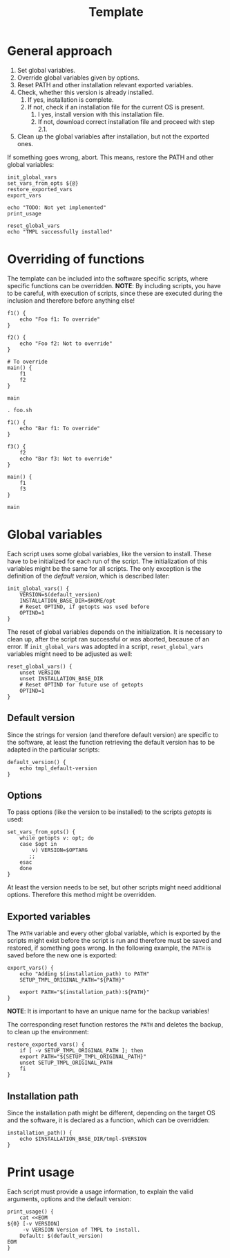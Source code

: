 #+title: Template
* General approach
1. Set global variables.
2. Override global variables given by options.
3. Reset PATH and other installation relevant exported variables.
4. Check, whether this version is already installed.
   1. If yes, installation is complete.
   2. If not, check if an installation file for the current OS is present.
      1. I yes, install version with this installation file.
      2. If not, download correct installation file and proceed with step 2.1.
5. Clean up the global variables after installation, but not the exported ones.

If something goes wrong, abort. This means, restore the PATH and other global variables:
#+name: definitions
#+begin_src shell :tangle src/setup-template.sh :mkdirp yes :noweb yes :shebang #!/bin/sh :tangle-mode '#o644 :exports none
  <<default_version>>
  <<print_usage>>
  <<init_global_vars>>
  <<reset_global_vars>>
  <<set_vars_from_opts>>
  <<installation_path>>
  <<export_vars>>
  <<restore_exported_vars>>
#+end_src
#+name: execution
#+begin_src shell :tangle src/setup-template.sh :mkdirp yes :noweb strip-export
  init_global_vars
  set_vars_from_opts ${@}
  restore_exported_vars
  export_vars

  echo "TODO: Not yet implemented"
  print_usage

  reset_global_vars
  echo "TMPL successfully installed"
#+end_src

* Overriding of functions
The template can be included into the software specific scripts, where specific functions can be overridden.
*NOTE*: By including scripts, you have to be careful, with execution of scripts, since these are executed during the inclusion and therefore before anything else!

#+begin_src shell :tangle foo.sh
  f1() {
      echo "Foo f1: To override"
  }

  f2() {
      echo "Foo f2: Not to override"
  }

  # To override
  main() {
      f1
      f2
  }

  main
#+end_src
#+begin_src shell :tangle bar.sh
  . foo.sh

  f1() {
      echo "Bar f1: To override"
  }

  f3() {
      f2
      echo "Bar f3: Not to override"
  }

  main() {
      f1
      f3
  }

  main
#+end_src

* Global variables
Each script uses some global variables, like the version to install. These have to be initialized for each run of the script. The initialization of this variables might be the same for all scripts. The only exception is the definition of the [[Default version][default version]], which is described later:
#+name: init_global_vars
#+begin_src shell
  init_global_vars() {
      VERSION=$(default_version)
      INSTALLATION_BASE_DIR=$HOME/opt
      # Reset OPTIND, if getopts was used before
      OPTIND=1
  }
#+end_src

The reset of global variables depends on the initialization. It is necessary to clean up, after the script ran successful or was aborted, because of an error. If ~init_global_vars~ was adopted in a script,  ~reset_global_vars~ variables might need to be adjusted as well:
#+name: reset_global_vars
#+begin_src shell
  reset_global_vars() {
      unset VERSION
      unset INSTALLATION_BASE_DIR
      # Reset OPTIND for future use of getopts
      OPTIND=1
  }
#+end_src

** Default version
Since the strings for version (and therefore default version) are specific to the software, at least the function retrieving the default version has to be adapted in the particular scripts:
#+name: default_version
#+begin_src shell
  default_version() {
      echo tmpl_default-version
  }
#+end_src

** Options
To pass options (like the version to be installed) to the scripts /getopts/ is used:
#+name: set_vars_from_opts
#+begin_src shell
  set_vars_from_opts() {
      while getopts v: opt; do
	  case $opt in
	      v) VERSION=$OPTARG
		 ;;
	  esac
      done
  }
#+end_src
At least the version needs to be set, but other scripts might need additional options. Therefore this method might be overridden.

** Exported variables
The ~PATH~ variable and every other global variable, which is exported by the scripts might exist before the script is run and therefore must be saved and restored, if something goes wrong. In the following example, the ~PATH~ is saved before the new one is exported:
#+name: export_vars
#+begin_src shell
  export_vars() {
      echo "Adding $(installation_path) to PATH"
      SETUP_TMPL_ORIGINAL_PATH="${PATH}"

      export PATH="$(installation_path):${PATH}"
  }
#+end_src
*NOTE*: It is important to have an unique name for the backup variables!

The corresponding reset function restores the ~PATH~ and deletes the backup, to clean up the environment:
#+name: restore_exported_vars
#+begin_src shell
  restore_exported_vars() {
      if [ -v SETUP_TMPL_ORIGINAL_PATH ]; then
	  export PATH="${SETUP_TMPL_ORIGINAL_PATH}"
	  unset SETUP_TMPL_ORIGINAL_PATH
      fi
  }
#+end_src

** Installation path
Since the installation path might be different, depending on the target OS and the software, it is declared as a function, which can be overridden:
#+name: installation_path
#+begin_src shell
  installation_path() {
      echo $INSTALLATION_BASE_DIR/tmpl-$VERSION
  }
#+end_src

* Print usage
Each script must provide a usage information, to explain the valid arguments, options and the default version:
#+name: print_usage
#+begin_src shell
  print_usage() {
      cat <<EOM
  ${0} [-v VERSION]
       -v VERSION Version of TMPL to install.
	  Default: $(default_version)
  EOM
  }
#+end_src
